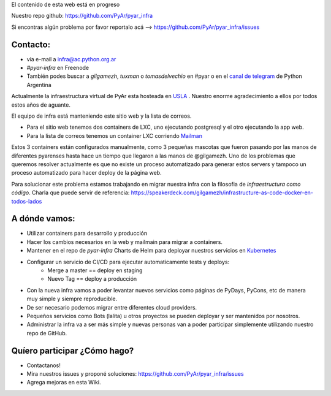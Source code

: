 .. class:: alert alert-warning

    El contenido de esta web está en progreso

Nuestro repo github: `https://github.com/PyAr/pyar_infra <https://github.com/PyAr/pyar_infra>`_

Si encontras algún problema por favor reportalo acá --> https://github.com/PyAr/pyar_infra/issues 

Contacto:
---------
- vía e-mail a infra@ac.python.org.ar
- *#pyar-infra* en Freenode
- También podes buscar a `gilgamezh`, `tuxman` o `tomasdelvechio` en #pyar o en el `canal de telegram <https://t.me/pythonargentina>`_ de Python Argentina
 

Actualmente la infraestructura virtual de PyAr esta hosteada en `USLA <http://drupal.usla.org.ar/>`_ . Nuestro enorme agradecimiento a ellos por todos estos años de aguante. 

El equipo de infra está manteniendo este sitio web y la lista de correos.

- Para el sitio web tenemos dos containers de LXC, uno ejecutando postgresql y el otro ejecutando la app web. 
- Para la lista de correos tenemos un container LXC corriendo `Mailman <http://www.list.org/>`_

Estos 3 containers están configurados manualmente, como 3 pequeñas mascotas que fueron pasando por las manos de diferentes pyarenses 
hasta hace un tiempo que llegaron a las manos de @gilgamezh. Uno de los problemas que queremos resolver actualmente es que no existe un proceso automatizado
para generar estos servers y tampoco un proceso automatizado para hacer deploy de la página web.

Para solucionar este problema estamos trabajando en migrar nuestra infra con la filosofia de *infraestructura como código*. 
Charla que puede servir de referencia: https://speakerdeck.com/gilgamezh/infrastructure-as-code-docker-en-todos-lados


A dónde vamos:
--------------

- Utilizar containers para desarrollo y producción
- Hacer los cambios necesarios en la web y mailmain para migrar a containers.
- Mantener en el repo de `pyar-infra` Charts de Helm para deployar nuestros servicios en `Kubernetes <http://kubernetes.io/>`_ 
- Configurar un servicio de CI/CD para ejecutar automaticamente tests y deploys:
    * Merge a master == deploy en staging 
    * Nuevo Tag == deploy a producción 
- Con la nueva infra vamos a poder levantar nuevos servicios como páginas de PyDays, PyCons, etc de manera muy simple y siempre reproducible.
- De ser necesario podemos migrar entre diferentes cloud providers. 
- Pequeños servicios como Bots (lalita) u otros proyectos se pueden deployar y ser mantenidos por nosotros. 
- Administrar la infra va a ser más simple y nuevas personas van a poder participar simplemente utilizando nuestro repo de GitHub. 

Quíero participar ¿Cómo hago?
-----------------------------

- Contactanos!
- Mira nuestros issues y proponé soluciones: https://github.com/PyAr/pyar_infra/issues
- Agrega mejoras en esta Wiki.